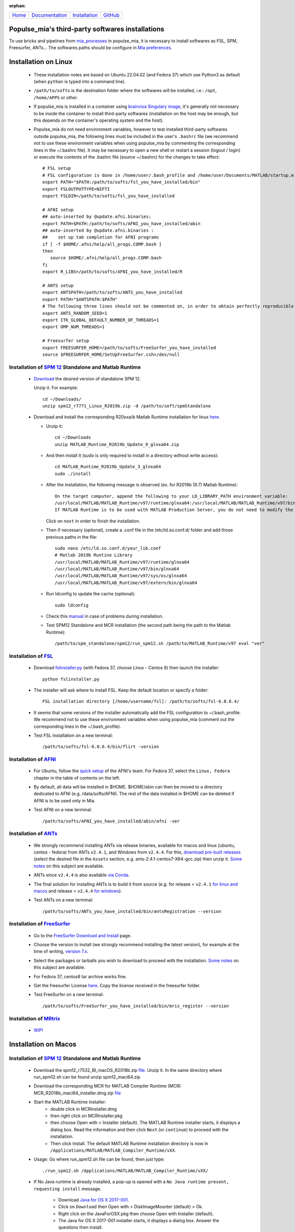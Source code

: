 
:orphan:

  .. toctree::

+-----------------------+------------------------------------------------------+-------------------------------------+--------------------------------------------------+
|`Home <../index.html>`_|`Documentation <../documentation/documentation.html>`_|`Installation <./installation.html>`_|`GitHub <https://github.com/populse/populse_mia>`_|
+-----------------------+------------------------------------------------------+-------------------------------------+--------------------------------------------------+

Populse_mia's third-party softwares installations
=================================================

To use bricks and pipelines from `mia_processes <https://populse.github.io/mia_processes/html/index.html>`_ in populse_mia, it is necessary to install softwares as FSL, SPM, Freesurfer, ANTs...
The softwares paths should be configure in `Mia preferences <../documentation/preferences.html>`_.



Installation on Linux
=====================

 * These installation notes are based on Ubuntu 22.04.02 (and Fedora 37) which use Python3 as default (when ``python`` is typed into a command line).

 * ``/path/to/softs`` is the destination folder where the softwares will be installed, i.e.: ``/opt``, ``/home/APPS`` or other.

 * If populse_mia is installed in a container using `brainvisa Singulary image <./virtualisation_user_installation.html>`_, it's generally not necessary to be inside the container to install third-party softwares (installation on the host may be enough, but this depends on the container's operating system and the host).

 * Populse_mia do not need environment variables, however to test installed third-party softwares outside populse_mia, the following lines must be included in the user's ``.bashrc`` file (we recommend not to use these environment variables when using populse_mia by commenting the corresponding lines in the ~/.bashrc file). It may be necessary to open a new shell or restart a session (logout / login) or execute the contents of the .bashrc file (source ~/.bashrc) for the changes to take effect: ::

    # FSL setup
    # FSL configuration is done in /home/user/.bash_profile and /home/user/Documents/MATLAB/startup.m
    export PATH="$PATH:/path/to/softs/fsl_you_have_installed/bin"
    export FSLOUTPUTTYPE=NIFTI
    export FSLDIR=/path/to/softs/fsl_you_have_installed

    # AFNI setup
    ## auto-inserted by @update.afni.binaries:
    export PATH=$PATH:/path/to/softs/AFNI_you_have_installed/abin
    ## auto-inserted by @update.afni.binaries :
    ##    set up tab completion for AFNI programs
    if [ -f $HOME/.afni/help/all_progs.COMP.bash ]
    then
       source $HOME/.afni/help/all_progs.COMP.bash
    fi
    export R_LIBS=/path/to/softs/AFNI_you_have_installed/R

    # ANTS setup
    export ANTSPATH=/path/to/softs/ANTS_you_have_installed
    export PATH="$ANTSPATH:$PATH"
    # The following three lines should not be commented on, in order to obtain perfectly reproducible results with ANTS (as with the MRIQC pipeline, for example).
    export ANTS_RANDOM_SEED=1
    export ITK_GLOBAL_DEFAULT_NUMBER_OF_THREADS=1
    export OMP_NUM_THREADS=1

    # Freesurfer setup
    export FREESURFER_HOME=/path/to/softs/FreeSurfer_you_have_installed
    source $FREESURFER_HOME/SetUpFreeSurfer.csh>/dev/null


Installation of `SPM 12 <https://www.fil.ion.ucl.ac.uk/spm/software/spm12/>`_ Standalone and Matlab Runtime
-----------------------------------------------------------------------------------------------------------

 * `Download <https://www.fil.ion.ucl.ac.uk/spm/download/restricted/bids/>`_ the desired version of standalone SPM 12.

   Unzip it. For example: ::

	cd ~/Downloads/
	unzip spm12_r7771_Linux_R2019b.zip -d /path/to/soft/spmStandalone


 * Download and install the corresponding R20xxa/b Matlab Runtime installation for linux `here <https://uk.mathworks.com/products/compiler/matlab-runtime.html>`_.

   * Unzip it: ::

	cd ~/Downloads
	unzip MATLAB_Runtime_R2019b_Update_9_glnxa64.zip

   * And then install it (sudo is only required to install in a directory without write access): ::

        cd MATLAB_Runtime_R2019b_Update_3_glnxa64
	sudo ./install

   * After the installation, the following message is observed (ex. for R2019b (9.7) Matlab Runtime): ::

        On the target computer, append the following to your LD_LIBRARY_PATH environment variable:
        /usr/local/MATLAB/MATLAB_Runtime/v97/runtime/glnxa64:/usr/local/MATLAB/MATLAB_Runtime/v97/bin/glnxa64:/usr/local/MATLAB/MATLAB_Runtime/v97/sys/os/glnxa64:/usr/local/MATLAB/MATLAB_Runtime/v97/extern/bin/glnxa64
        If MATLAB Runtime is to be used with MATLAB Production Server, you do not need to modify the above environment variable.

     Click on ``next`` in order to finish the installation.

   * Then if necessary (optional), create a .conf file in the /etc/ld.so.conf.d/ folder and add those previous paths in the file: ::

        sudo nano /etc/ld.so.conf.d/your_lib.conf
	# Matlab 2019b Runtine Library
	/usr/local/MATLAB/MATLAB_Runtime/v97/runtime/glnxa64
	/usr/local/MATLAB/MATLAB_Runtime/v97/bin/glnxa64
	/usr/local/MATLAB/MATLAB_Runtime/v97/sys/os/glnxa64
	/usr/local/MATLAB/MATLAB_Runtime/v97/extern/bin/glnxa64

   * Run ldconfig to update the cache (optional): ::

        sudo ldconfig

   * Check this `manual <https://en.wikibooks.org/wiki/SPM/Standalone>`_ in case of problems during installation.

   * Test SPM12 Standalone and MCR installation (the second path being the path to the Matlab Runtime): ::

         /path/to/spm_standalone/spm12/run_spm12.sh /path/to/MATLAB_Runtime/v97 eval "ver"


Installation of `FSL <https://fsl.fmrib.ox.ac.uk/fsl/fslwiki/>`_
----------------------------------------------------------------

 * Download `fslinstaller.py <https://fsl.fmrib.ox.ac.uk/fsldownloads_registration/>`_ (with Fedora 37, choose Linux - Centos 8) then launch the installer: ::

     python fslinstaller.py

 * The installer will ask where to install FSL. Keep the default location or specify a folder: ::

    FSL installation directory [/home/username/fsl]: /path/to/softs/fsl-6.0.6.4/

 * It seems that some versions of the installer automatically add the FSL configuration to ~/.bash_profile. We recommend not to use these environment variables when using populse_mia (comment out the corresponding lines in the  ~/.bash_profile).

 * Test FSL installation on a new terminal: ::

     /path/to/softs/fsl-6.0.6.4/bin/flirt -version


Installation of `AFNI <https://afni.nimh.nih.gov/pub/dist/doc/htmldoc/index.html>`_
-----------------------------------------------------------------------------------

  * For Ubuntu, follow the `quick setup <https://afni.nimh.nih.gov/pub/dist/doc/htmldoc/background_install/install_instructs/steps_linux_ubuntu20.html#quick-setup>`_ of the AFNI's team. For Fedora 37, select the ``Linux, Fedora`` chapter in the table of contents on the left.

  * By default, all data will be installed in $HOME. $HOME/abin can then be moved to a directory dedicated to AFNI (e.g. /data/softs/AFNI). The rest of the data installed in $HOME can be deleted if AFNI is to be used only in Mia.

  * Test AFNI on a new terminal: ::

      /path/to/softs/AFNI_you_have_installed/abin/afni -ver


Installation of `ANTs <http://stnava.github.io/ANTs/>`_
-------------------------------------------------------

  * We strongly recommend installing ANTs via release binaries, available for macos and linux (ubuntu, centos - fedora) from ANTs ``v2.4.1``, and Windows from ``v2.4.4``. For this, `download pre-built releases <https://github.com/ANTsX/ANTs/releases>`_ (select the desired file in the ``Assets`` section, e.g. ants-2.4.1-centos7-X64-gcc.zip) then unzip it. `Some notes <https://github.com/ANTsX/ANTs/wiki/Installing-ANTs-release-binaries>`_ on this subject are available.

  * ANTs since ``v2.4.4`` is also available `via Conda <https://anaconda.org/aramislab/ants>`_.

  * The final solution for installing ANTs is to build it from source (e.g. for release < ``v2.4.1`` `for linux and macos <https://github.com/ANTsX/ANTs/wiki/Compiling-ANTs-on-Linux-and-Mac-OS>`_ and release < ``v2.4.4`` `for windows <https://github.com/ANTsX/ANTs/wiki/Compiling-ANTs-on-Windows-10>`_).

  *  Test ANTs on a new terminal: ::

        /path/to/softs/ANTs_you_have_installed/bin/antsRegistration --version


Installation of `FreeSurfer <https://surfer.nmr.mgh.harvard.edu/>`_
-------------------------------------------------------------------

  * Go to the `FreeSurfer Download and Install <https://surfer.nmr.mgh.harvard.edu/fswiki/DownloadAndInstall>`_ page.

  * Choose the version to install (we strongly recommend installing the latest version), for example at the time of writing, `version 7.x <https://surfer.nmr.mgh.harvard.edu/fswiki/rel7downloads>`_.

  * Select the packages or tarballs you wish to download to proceed with the installation. `Some notes <https://surfer.nmr.mgh.harvard.edu/fswiki/FS7_linux>`_ on this subject are available.

  * For Fedora 37, centos8 tar archive works fine.

  * Get the freesurfer License `here <https://surfer.nmr.mgh.harvard.edu/registration.html>`_. Copy the license received in the freesurfer folder.

  * Test FreeSurfer on a new terminal: ::

       /path/to/softs/FreeSurfer_you_have_installed/bin/mris_register --version


Installation of `MRtrix  <https://www.mrtrix.org/>`_
----------------------------------------------------

  * `WIP! <https://www.mrtrix.org/download/>`_


Installation on Macos
=====================

Installation of `SPM 12 <https://www.fil.ion.ucl.ac.uk/spm/software/spm12/>`_ Standalone and Matlab Runtime
-----------------------------------------------------------------------------------------------------------

  * Download the spm12_r7532_BI_macOS_R2018b.zip `file <https://www.fil.ion.ucl.ac.uk/spm/download/restricted/utopia/>`_. Unzip it. In the same directory where run_spm12.sh can be found unzip spm12_maci64.zip

  * Download the corresponding MCR for MATLAB Compiler Runtime (MCR) MCR_R2018b_maci64_installer.dmg.zip `file <https://fr.mathworks.com/products/compiler/matlab-runtime.html>`_

  * Start the MATLAB Runtime installer:
      * double click in MCRInstaller.dmg
      * then right click on MCRInstaller.pkg
      * then choose Open with > Installer (default).
	The MATLAB Runtime installer starts, it displays a dialog box.
	Read the information and then click ``Next`` (or ``continue``) to proceed with the installation.
      * Then click Install.
	The default MATLAB Runtime installation directory is now in ``/Applications/MATLAB/MATLAB_Compiler_Runtime/vXX``.

  * Usage: Go where run_spm12.sh file can be found, then just type: ::

        ./run_spm12.sh /Applications/MATLAB/MATLAB_Compiler_Runtime/vXX/

  * If No Java runtime is already installed, a pop-up is opened with a ``No Java runtime present, requesting install`` message.

      * Download `Java for OS X 2017-001 <https://support.apple.com/kb/DL1572?locale=en_US>`_.
      * Click on ``Download`` then Open with > DiskImageMounter (default) > Ok.
      * Right click on the JavaForOSX.pkg then choose Open with Installer (default).
      * The Java for OS X 2017-001 installer starts, it displays a dialog box. Answer the questions then install.

  * Tested on macOS 10.13.6:

    * The spm12_r7771.zip `file <https://www.fil.ion.ucl.ac.uk/spm/download/restricted/utopia/>`_ and MCR v4.13 (MATLAB R2010a) MCRInstaller.dmg `file <https://www.fil.ion.ucl.ac.uk/spm/download/restricted/utopia/MCR/maci64/>`_ are not compatible with mia (while `./run_spm12.sh /Applications/MATLAB/MATLAB_Compiler_Runtime/v713/ fmri` works fine in a terminal). Using this version of spm standalone, the following message is observed in MIA: `/Volumes/Users/econdami/Documents/spm/spm12Standalone/spm12Stndalone_r7771/run_spm12. sh: line 60: ./spm12.app/Contents/MacOS/spm12_maci64: No such file or directory`.

Installation of others software
-------------------------------

  Please follow the instruction in the documentation of each third-party software.



Installation on Windows
=======================

  Please follow the instruction in the documentation of each third-party software.
